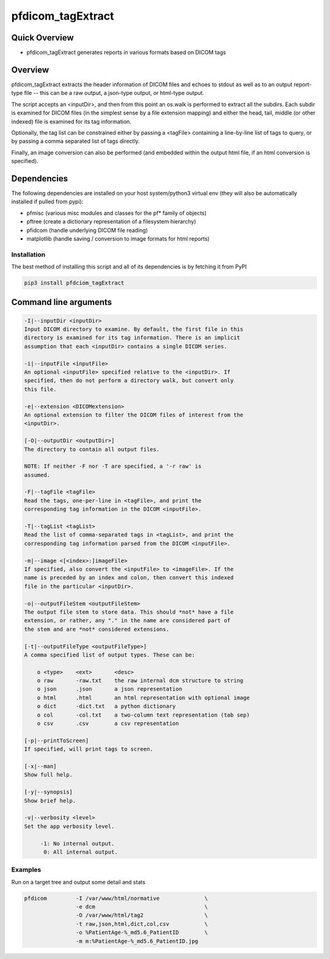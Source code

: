 pfdicom_tagExtract
==================

Quick Overview
--------------

-  pfdicom_tagExtract generates reports in various formats based on DICOM tags

Overview
--------

pfdicom_tagExtract extracts the header information of DICOM files and echoes to stdout as well as to an output report-type file -- this can be a raw output, a json-type output, or html-type output.

The script accepts an <inputDir>, and then from this point an os.walk  is performed to extract all the subdirs. Each subdir is examined for DICOM files (in the simplest sense by a file extension mapping) and either the head, tail, middle (or other indexed) file is examined for its tag information.

Optionally, the tag list can be constrained either by passing a <tagFile> containing a line-by-line list of tags to query, or by passing a comma separated list of tags directly.

Finally, an image conversion can also be performed (and embedded within the output html file, if an html conversion is specified).

Dependencies
------------

The following dependencies are installed on your host system/python3 virtual env (they will also be automatically installed if pulled from pypi):

-  pfmisc (various misc modules and classes for the pf* family of objects)
-  pftree (create a dictionary representation of a filesystem hierarchy)
-  pfidcom (handle underlying DICOM file reading)
-  matplotlib (handle saving / conversion to image formats for html reports)

Installation
~~~~~~~~~~~~

The best method of installing this script and all of its dependencies is
by fetching it from PyPI

.. code:: bash

        pip3 install pfdciom_tagExtract

Command line arguments
----------------------

.. code:: html

        -I|--inputDir <inputDir>
        Input DICOM directory to examine. By default, the first file in this
        directory is examined for its tag information. There is an implicit
        assumption that each <inputDir> contains a single DICOM series.

        -i|--inputFile <inputFile>
        An optional <inputFile> specified relative to the <inputDir>. If 
        specified, then do not perform a directory walk, but convert only 
        this file.

        -e|--extension <DICOMextension>
        An optional extension to filter the DICOM files of interest from the 
        <inputDir>.

        [-O|--outputDir <outputDir>]
        The directory to contain all output files.

        NOTE: If neither -F nor -T are specified, a '-r raw' is
        assumed.

        -F|--tagFile <tagFile>
        Read the tags, one-per-line in <tagFile>, and print the
        corresponding tag information in the DICOM <inputFile>.

        -T|--tagList <tagList>
        Read the list of comma-separated tags in <tagList>, and print the
        corresponding tag information parsed from the DICOM <inputFile>.

        -m|--image <[<index>:]imageFile>
        If specified, also convert the <inputFile> to <imageFile>. If the
        name is preceded by an index and colon, then convert this indexed 
        file in the particular <inputDir>.

        -o|--outputFileStem <outputFileStem>
        The output file stem to store data. This should *not* have a file
        extension, or rather, any "." in the name are considered part of 
        the stem and are *not* considered extensions.

        [-t|--outputFileType <outputFileType>]
        A comma specified list of output types. These can be:

            o <type>    <ext>       <desc>
            o raw       -raw.txt    the raw internal dcm structure to string
            o json      .json       a json representation
            o html      .html       an html representation with optional image
            o dict      -dict.txt   a python dictionary
            o col       -col.txt    a two-column text representation (tab sep)
            o csv       .csv        a csv representation

        [-p|--printToScreen]
        If specified, will print tags to screen.

        [-x|--man]
        Show full help.

        [-y|--synopsis]
        Show brief help.

        -v|--verbosity <level>
        Set the app verbosity level. 

             -1: No internal output.
              0: All internal output.


Examples
~~~~~~~~

Run on a target tree and output some detail and stats

.. code:: bash

        pfdicom         -I /var/www/html/normative              \
                        -e dcm                                  \
                        -O /var/www/html/tag2                   \
                        -t raw,json,html,dict,col,csv           \
                        -o %PatientAge-%_md5.6_PatientID        \ 
                        -m m:%PatientAge-%_md5.6_PatientID.jpg 
 

